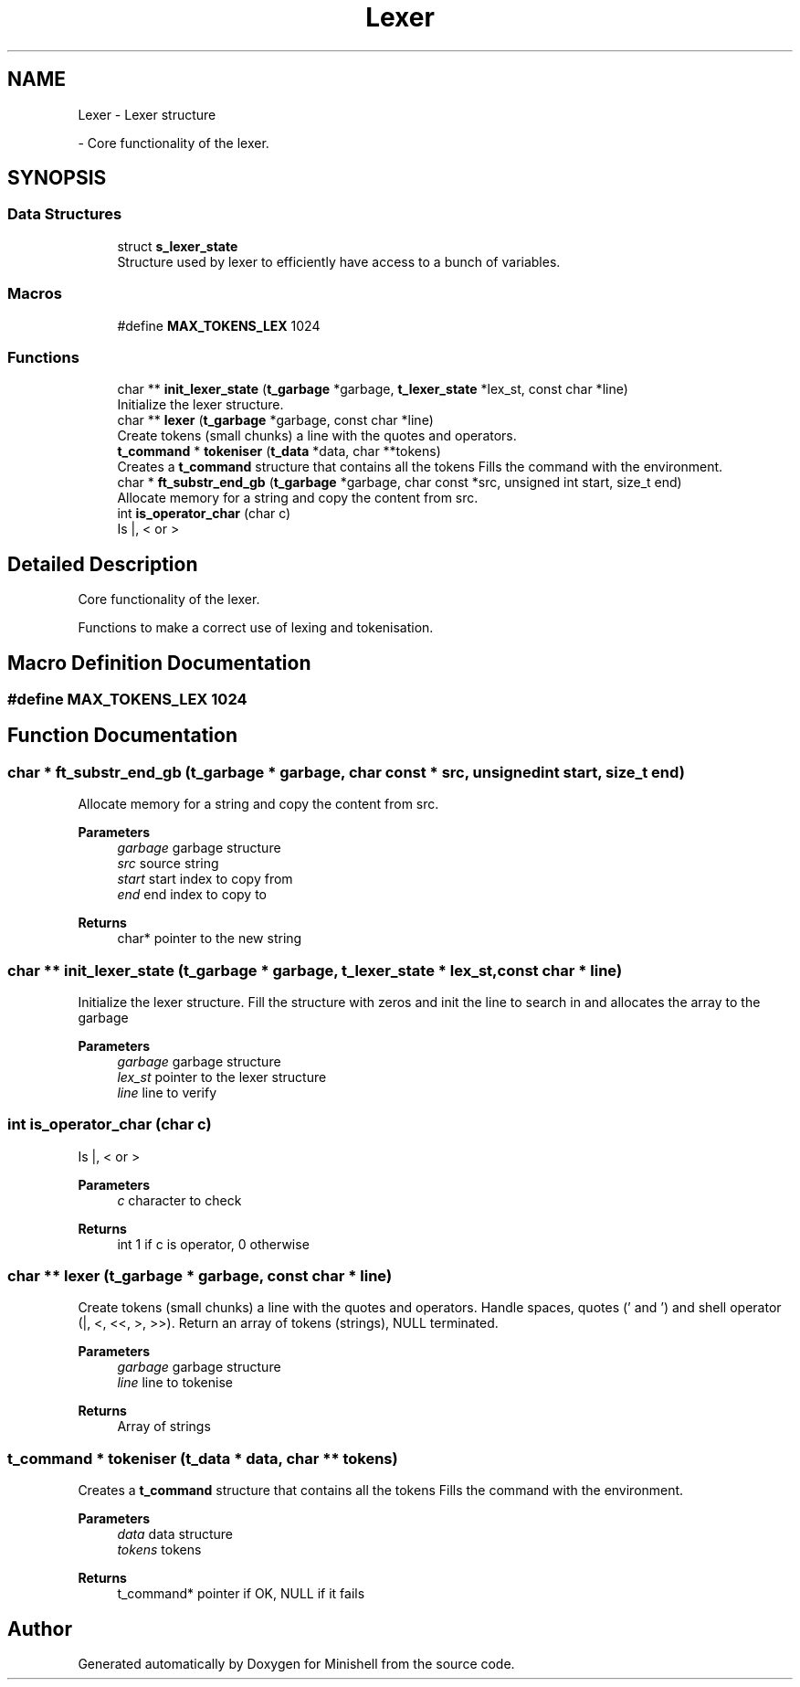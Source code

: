 .TH "Lexer" 3 "Minishell" \" -*- nroff -*-
.ad l
.nh
.SH NAME
Lexer \- Lexer structure
.PP
 \- Core functionality of the lexer\&.  

.SH SYNOPSIS
.br
.PP
.SS "Data Structures"

.in +1c
.ti -1c
.RI "struct \fBs_lexer_state\fP"
.br
.RI "Structure used by lexer to efficiently have access to a bunch of variables\&. "
.in -1c
.SS "Macros"

.in +1c
.ti -1c
.RI "#define \fBMAX_TOKENS_LEX\fP   1024"
.br
.in -1c
.SS "Functions"

.in +1c
.ti -1c
.RI "char ** \fBinit_lexer_state\fP (\fBt_garbage\fP *garbage, \fBt_lexer_state\fP *lex_st, const char *line)"
.br
.RI "Initialize the lexer structure\&. "
.ti -1c
.RI "char ** \fBlexer\fP (\fBt_garbage\fP *garbage, const char *line)"
.br
.RI "Create tokens (small chunks) a line with the quotes and operators\&. "
.ti -1c
.RI "\fBt_command\fP * \fBtokeniser\fP (\fBt_data\fP *data, char **tokens)"
.br
.RI "Creates a \fBt_command\fP structure that contains all the tokens Fills the command with the environment\&. "
.ti -1c
.RI "char * \fBft_substr_end_gb\fP (\fBt_garbage\fP *garbage, char const *src, unsigned int start, size_t end)"
.br
.RI "Allocate memory for a string and copy the content from src\&. "
.ti -1c
.RI "int \fBis_operator_char\fP (char c)"
.br
.RI "Is |, < or > "
.in -1c
.SH "Detailed Description"
.PP 
Core functionality of the lexer\&. 

Functions to make a correct use of lexing and tokenisation\&.
.SH "Macro Definition Documentation"
.PP 
.SS "#define MAX_TOKENS_LEX   1024"

.SH "Function Documentation"
.PP 
.SS "char * ft_substr_end_gb (\fBt_garbage\fP * garbage, char const * src, unsigned int start, size_t end)"

.PP
Allocate memory for a string and copy the content from src\&. 
.PP
\fBParameters\fP
.RS 4
\fIgarbage\fP garbage structure 
.br
\fIsrc\fP source string 
.br
\fIstart\fP start index to copy from 
.br
\fIend\fP end index to copy to 
.RE
.PP
\fBReturns\fP
.RS 4
char* pointer to the new string 
.RE
.PP

.SS "char ** init_lexer_state (\fBt_garbage\fP * garbage, \fBt_lexer_state\fP * lex_st, const char * line)"

.PP
Initialize the lexer structure\&. Fill the structure with zeros and init the line to search in and allocates the array to the garbage

.PP
\fBParameters\fP
.RS 4
\fIgarbage\fP garbage structure 
.br
\fIlex_st\fP pointer to the lexer structure 
.br
\fIline\fP line to verify 
.RE
.PP

.SS "int is_operator_char (char c)"

.PP
Is |, < or > 
.PP
\fBParameters\fP
.RS 4
\fIc\fP character to check 
.RE
.PP
\fBReturns\fP
.RS 4
int 1 if c is operator, 0 otherwise 
.RE
.PP

.SS "char ** lexer (\fBt_garbage\fP * garbage, const char * line)"

.PP
Create tokens (small chunks) a line with the quotes and operators\&. Handle spaces, quotes (' and ') and shell operator (|, <, <<, >, >>)\&. Return an array of tokens (strings), NULL terminated\&.

.PP
\fBParameters\fP
.RS 4
\fIgarbage\fP garbage structure 
.br
\fIline\fP line to tokenise 
.RE
.PP
\fBReturns\fP
.RS 4
Array of strings 
.RE
.PP

.SS "\fBt_command\fP * tokeniser (\fBt_data\fP * data, char ** tokens)"

.PP
Creates a \fBt_command\fP structure that contains all the tokens Fills the command with the environment\&. 
.PP
\fBParameters\fP
.RS 4
\fIdata\fP data structure 
.br
\fItokens\fP tokens 
.RE
.PP
\fBReturns\fP
.RS 4
t_command* pointer if OK, NULL if it fails 
.RE
.PP

.SH "Author"
.PP 
Generated automatically by Doxygen for Minishell from the source code\&.
